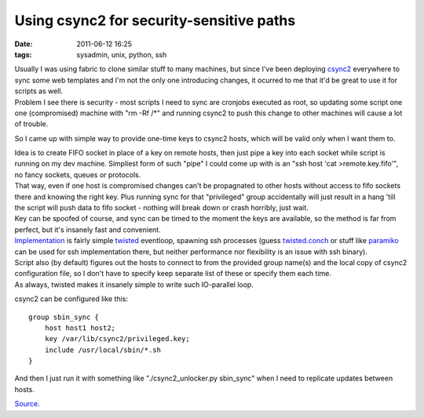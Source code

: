 Using csync2 for security-sensitive paths
#########################################

:date: 2011-06-12 16:25
:tags: sysadmin, unix, python, ssh


| Usually I was using fabric to clone similar stuff to many machines, but since
  I've been deploying `csync2 <http://oss.linbit.com/csync2/>`_ everywhere to
  sync some web templates and I'm not the only one introducing changes, it
  ocurred to me that it'd be great to use it for scripts as well.
| Problem I see there is security - most scripts I need to sync are cronjobs
  executed as root, so updating some script one one (compromised) machine with
  "rm -Rf /\*" and running csync2 to push this change to other machines will
  cause a lot of trouble.

So I came up with simple way to provide one-time keys to csync2 hosts, which
will be valid only when I want them to.

| Idea is to create FIFO socket in place of a key on remote hosts, then just
  pipe a key into each socket while script is running on my dev
  machine. Simpliest form of such "pipe" I could come up with is an "ssh host
  'cat >remote.key.fifo'", no fancy sockets, queues or protocols.
| That way, even if one host is compromised changes can't be propagnated to
  other hosts without access to fifo sockets there and knowing the right
  key. Plus running sync for that "privileged" group accidentally will just
  result in a hang 'till the script will push data to fifo socket - nothing will
  break down or crash horribly, just wait.
| Key can be spoofed of course, and sync can be timed to the moment the keys are
  available, so the method is far from perfect, but it's insanely fast and
  convenient.

| `Implementation <http://fraggod.net/static/code/csync2_unlocker.py>`_ is
  fairly simple `twisted <http://twistedmatrix.com/>`_ eventloop, spawning ssh
  processes (guess `twisted.conch
  <http://twistedmatrix.com/trac/wiki/TwistedConch>`_ or stuff like `paramiko
  <http://www.lag.net/paramiko/>`_ can be used for ssh implementation there, but
  neither performance nor flexibility is an issue with ssh binary).
| Script also (by default) figures out the hosts to connect to from the provided
  group name(s) and the local copy of csync2 configuration file, so I don't have
  to specify keep separate list of these or specify them each time.
| As always, twisted makes it insanely simple to write such IO-parallel loop.

csync2 can be configured like this:

::

    group sbin_sync {
        host host1 host2;
        key /var/lib/csync2/privileged.key;
        include /usr/local/sbin/*.sh
    }

And then I just run it with something like "./csync2\_unlocker.py sbin\_sync"
when I need to replicate updates between hosts.

`Source <http://fraggod.net/static/code/csync2_unlocker.py>`_.
